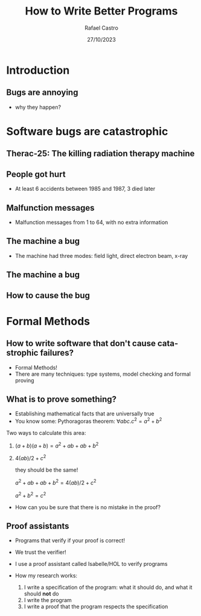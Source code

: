 #+TITLE: How to Write Better Programs
#+AUTHOR: Rafael Castro
#+EMAIL: rasi@di.ku.dk
#+startup: beamer
#+LaTeX_CLASS: beamer
#+HTML_HEAD: <link rel="stylesheet" type="text/css" href="https://gongzhitaao.org/orgcss/org.css"/>
#+LATEX_HEADER: \usepackage{graphicx, hyperref, url}
#+latex_header: \mode<beamer>{\usetheme{Madrid}}
#+OPTIONS:   H:2 toc:nil
#+LANGUAGE: en
#+DATE: 27/10/2023

* Introduction
** Bugs are annoying
[[./blue_screem.png]]
- why they happen?

* Software bugs are catastrophic
** Therac-25: The killing radiation therapy machine
[[./therac25.png]]

# - Therac-25: The killing radiation therapy machine used treat cancer in the 80s
#   - The first radiation machine to be mainly controlled by software
#   - They hired programmer... coding hobbyist, who was never identified. The manufacturer simply had no to record who the person was.
#     - 100.000 lines of code
#     - Operators became accustomed with those error messages
#     - Malfunction 54 was the one killing people
#   - Overdose of radiation
** People got hurt
- At least 6 accidents between 1985 and 1987, 3 died later

#+ATTR_LATEX: :width 0.6\textwidth
  [[./radiation.png]]

** Malfunction messages
- Malfunction messages from 1 to 64, with no extra information

#+ATTR_LATEX: :width 0.8\textwidth
[[./error54.png]]

** The machine a bug
- The machine had three modes: field light, direct electron beam, x-ray

#+ATTR_LATEX: :width 0.6\textwidth
  [[./beam.png]]

** The machine a bug

#+ATTR_LATEX: :width 0.7\textwidth
[[./change.png]]

** How to cause the bug

#+ATTR_LATEX: :width 0.8\textwidth
[[./mistake.png]]

* Formal Methods
** How to write software that don't cause catastrophic failures?
- Formal Methods!
- There are many techniques: type systems, model checking and formal proving

** What is to prove something?
- Establishing mathematical facts that are universally true
- You know some: Pythoragoras theorem: $\forall a b c. c^2 = a^2 + b^2$
#+ATTR_LATEX: :width 0.2\textwidth
  [[./pythagoras.png]]

Two ways to calculate this area:
 1. $(a + b)(a + b) = a^2 + ab + ab + b^2$
 2. $4(ab)/2 + c^2$

    they should be the same!

    $a^2 + ab + ab + b^2 = 4(ab)/2 + c^2$

    $a^2 + b^2 = c^2$

- How can you be sure that there is no mistake in the proof?

** Proof assistants
- Programs that verify if your proof is correct!
- We trust the verifier!

- I use a proof assistant called Isabelle/HOL to verify programs
- How my research works:
  1. I write a specification of the program: what it should do, and what it should *not* do
  2. I write the program
  3. I write a proof that the program respects the specification
